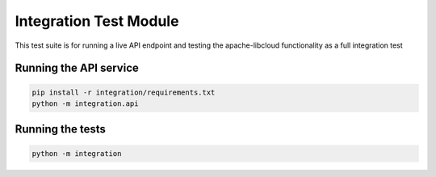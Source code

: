 Integration Test Module
=======================

This test suite is for running a live API endpoint and testing the apache-libcloud functionality as a full integration test

Running the API service
-----------------------

.. code-block:: bash

  pip install -r integration/requirements.txt
  python -m integration.api

Running the tests
-----------------

.. code-block:: bash

   python -m integration
   
